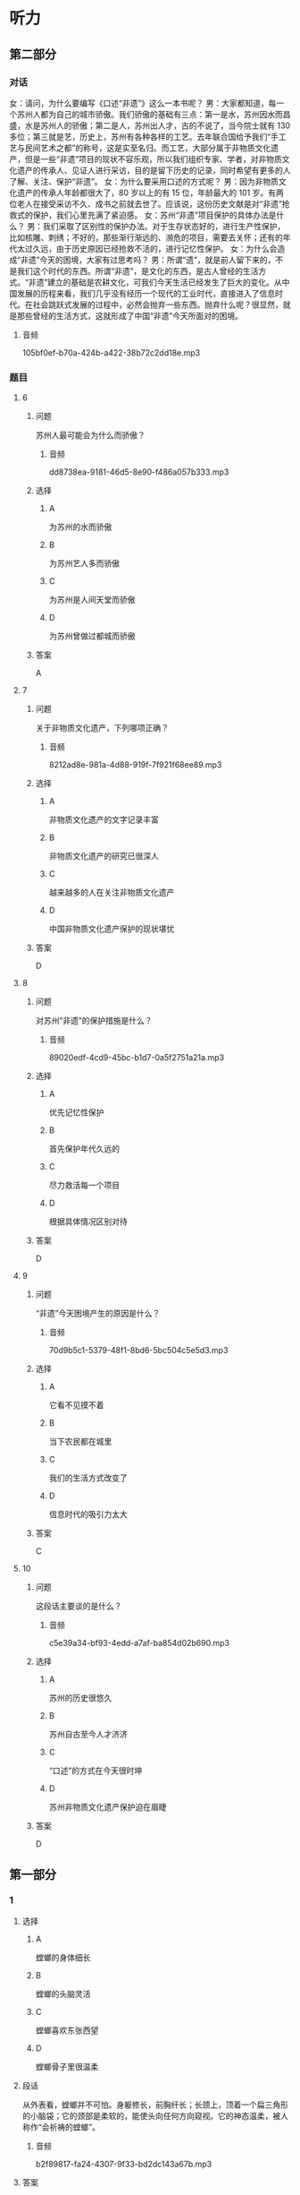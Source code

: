 * 听力

** 第二部分
:PROPERTIES:
:ID: b156799f-90a8-4157-9306-71f7c6e43552
:NOTETYPE: content-with-audio-5-multiple-choice-exercises
:END:

*** 对话

女：请问，为什么要编写《口述“非遗”》这么一本书呢？
男：大家都知道，每一个苏州人都为自己的城市骄傲。我们骄傲的基础有三点：第一是水，苏州因水而昌盛，水是苏州人的骄傲；第二是人，苏州出人才，古的不说了，当今院士就有 130 多位；第三就是艺，历史上，苏州有各种各样的工艺。去年联合国给予我们“手工艺与民间艺术之都”的称号，这是实至名归。而工艺，大部分属于非物质文化遗产，但是一些“非遗”项目的现状不容乐观，所以我们组织专家、学者，对非物质文化遗产的传承人、见证人进行采访，目的是留下历史的记录，同时希望有更多的人了解、关注、保护“非遗”。
女：为什么要采用口述的方式呢？
男：因为非物质文化遗产的传承人年龄都很大了，80 岁以上的有 15 位，年龄最大的 101 岁。有两位老人在接受采访不久、成书之前就去世了。应该说，这份历史文献是对“非遗”抢救式的保护，我们心里充满了紧迫感。
女：苏州“非遗”项目保护的具体办法是什么？
男：我们采取了区别性的保护办法。对于生存状态好的，进行生产性保护，比如核雕、刺绣；不好的，那些渐行渐远的、濒危的项目，需要去关怀；还有的年代太过久远，由于历史原因已经抢救不活的，进行记忆性保护。
女：为什么会造成“非遗”今天的困境，大家有过思考吗？
男：所谓“遗”，就是前人留下来的，不是我们这个时代的东西。所谓“非遗”，是文化的东西，是古人曾经的生活方式。“非遗”建立的基础是农耕文化，可我们今天生活已经发生了巨大的变化。从中国发展的历程来看，我们几乎没有经历一个现代的工业时代，直接进入了信息时代。在社会跳跃式发展的过程中，必然会抛弃一些东西。抛弃什么呢？很显然，就是那些曾经的生活方式，这就形成了中国“非遗”今天所面对的困境。

**** 音频

105bf0ef-b70a-424b-a422-38b72c2dd18e.mp3

*** 题目

**** 6
:PROPERTIES:
:ID: b6c156cf-703f-4da0-9537-076889c0fac0
:END:

***** 问题

苏州人最可能会为什么而骄傲？

****** 音频

dd8738ea-9181-46d5-8e90-f486a057b333.mp3

***** 选择

****** A

为苏州的水而骄傲

****** B

为苏州艺人多而骄傲

****** C

为苏州是人间天堂而骄傲

****** D

为苏州曾做过都城而骄傲

***** 答案

A

**** 7
:PROPERTIES:
:ID: 526cd5cd-b47f-4db8-89c8-70eb7e2c27c8
:END:

***** 问题

关于非物质文化遗产，下列哪项正确？

****** 音频

8212ad8e-981a-4d88-919f-7f921f68ee89.mp3

***** 选择

****** A

非物质文化遗产的文字记录丰富

****** B

非物质文化遗产的研究已很深人

****** C

越来越多的人在关注非物质文化遗产

****** D

中国非物质文化遗产保护的现状堪忧

***** 答案

D

**** 8
:PROPERTIES:
:ID: 464a8022-cc8b-4669-a0ca-310944296d5e
:END:

***** 问题

对苏州“非遗”的保护措施是什么？

****** 音频

89020edf-4cd9-45bc-b1d7-0a5f2751a21a.mp3

***** 选择

****** A

优先记忆性保护

****** B

首先保护年代久远的

****** C

尽力救活每一个项目

****** D

根据具体情况区别对待

***** 答案

D

**** 9
:PROPERTIES:
:ID: 93efd94b-ec2d-4114-a527-e0b9316ec529
:END:

***** 问题

“非遗”今天困境产生的原因是什么？

****** 音频

70d9b5c1-5379-48f1-8bd6-5bc504c5e5d3.mp3

***** 选择

****** A

它看不见摸不着

****** B

当下农民都在城里

****** C

我们的生活方式改变了

****** D

信息时代的吸引力太大

***** 答案

C

**** 10
:PROPERTIES:
:ID: a54d997b-918b-4ca1-89bc-9dc91747df7c
:END:

***** 问题

这段话主要谈的是什么？

****** 音频

c5e39a34-bf93-4edd-a7af-ba854d02b690.mp3

***** 选择

****** A

苏州的历史很悠久

****** B

苏州自古至今人才济济

****** C

“口述“的方式在今天很时坤

****** D

苏州非物质文化遗产保护迫在眉睫

***** 答案

D

** 第一部分

*** 1

**** 选择

***** A

螳螂的身体细长

***** B

螳螂的头脑灵活

***** C

螳螂喜欢东张西望

***** D

螳螂骨子里很温柔

**** 段话

从外表看，螳螂并不可怕。身躯修长，前胸纤长；长颈上，顶着一个扁三角形的小脑袋；它的颈部是柔软的，能使头向任何方向窥视。它的神态温柔，被人称作“会祈祷的螳螂”。

***** 音频

b2f89817-fa24-4307-9f33-bd2dc143a67b.mp3

**** 答案

A

*** 2

**** 选择

***** A

先生最为擅长编写历史故事

***** B

先生的文章有许多绝妙之处

***** C

先生文章中的人物都很神奇

***** D

先生读起文章来总是神情感人

**** 段话

先生文章的妙处实在难以尽述，就如那文章里涉及的当时的许多人和事，如今读来，又都成了饶有趣味的历史小掌故。先生的文章，针砭时弊，泼辣犀利，绝无时文的吞吞吐吐，读来令人神旺气盛。

***** 音频

b43b7a50-278a-4e36-b0e0-d1f900efbf35.mp3

**** 答案

B

*** 3

**** 选择

***** A

长安在黄河流域

***** B

再冷井水也不会结冰

***** C

黄河流域气候一直较温暖

***** D

公元七、人世纪天气冷到极点

**** 段话

东汉末年，中华大地气候又表现出向寒冷转变的迹象，东海、东莱等郡出现水井冰冻厚尺余的现象，渤海湾也有冰封记载。公元七、八世纪，黄河流域气候一度转暖，长安地区的梅花花期又有变长的迹象。

***** 音频

008c60e7-3df1-4cbd-a211-bdc8eaa1ac03.mp3

**** 答案

A

*** 4

**** 选择

***** A

女人个个都懂得爱护皮肤

***** B

女人从电影中学习美容方法

***** C

精油都是从水果中提炼出来的

***** D

精油出现前人们会用水果美容

**** 段话

记得看过的一部电影，女主角将柠檬从中间切开，然后拿起半只直接涂抹颈部，这种利用水果的美容法应该算是精油疗法的雏形了。在提炼精油的高科技还未出现时，女人已经知道如何呵护自己的皮肤了，这让我当时为之一震。

***** 音频

40e9e460-d2bc-482c-b211-358eb88749dd.mp3

**** 答案

D

*** 5

**** 选择

***** A

语言中，基本词汇部分十分稳定

***** B

语言中的词汇只能反映基本概念

***** C

语言中构造新词的材料十分有限

***** D

语言中不断出现构成新词的格式

**** 段话

语言中词汇的变化很灵敏，但其基础非常稳固。这表现在两方面：第一，词汇中的基本词汇部分反映交际中最常用的基本概念，它是很不容易变化的。第二，构造新词的材料几乎都是语言中古已有之的，构成新词的格式也是语言中现成的。

***** 音频

7cef550f-dbb2-451d-b61a-32e1da5cd84d.mp3

**** 答案

A

** 第三部分

*** 11-13

**** 课文

变脸，这是川剧表演艺术的特殊技巧之一，看过的观众，无不惊叹其神。它是揭示剧中人物内心思想感情的一种浪漫主义手法，把不可见、不可感的抽象的东西变得可见、可感。

剧作家柳倩认为，“变脸”是感情的象征，许多脸谱已经有它显著的典型特质，说明人物的忠奸邪正，而且有助于强调人物个性，表现感情变化的发展过程，这是四川戏的优点。加之演员能于观众不注意间改变他的脸像，也是一种惊人的技术。

如今，“变脸”的特技已被其他剧种所采用，而且，已经传到了国外。值得注意的是，为卖弄技艺、讨好观众而滥用变脸的现象也时有发生。

*** 14-17

**** 课文

对于苹果的商标最初是怎样来的，有很多谣言。其中最盛行的说法是，那被咬掉一口的彩色苹果，是已故伟人阿兰·图灵的杰作。图灵因同性恋遭到排斥后自杀了，可能是食用了带有氰化物的苹果。相信这一说法的人认为苹果公司选择苹果商标是为了纪念“计算机科学之父”。

其实，这仅仅是一个听起来意义深远的故事，事实上，全是瞎扯。对公司而言，取名叫“苹果”，仅仅是因为斯蒂夫·乔布斯认为这个词听起来不错。乔布斯想出这个名字时，没有任何象征或者暗示牛顿或图灵的意思，如果要问为什么在浩如烟海的词汇中，他偏偏选中了“苹果”，那是因为当时他正处于水果减肥计划当中，觉得这个词听起来“有趣”。而就商标本身而言，商标的设计者罗伯·吉道夫已经多次澄清不是许多人以为的那样，不是为了向图灵或者牛顿或者“水果学问”致敬而设计的。它只是一个苹果。至于为什么被咬了一口，只是为了不让人们把它当成樱桃而已。

